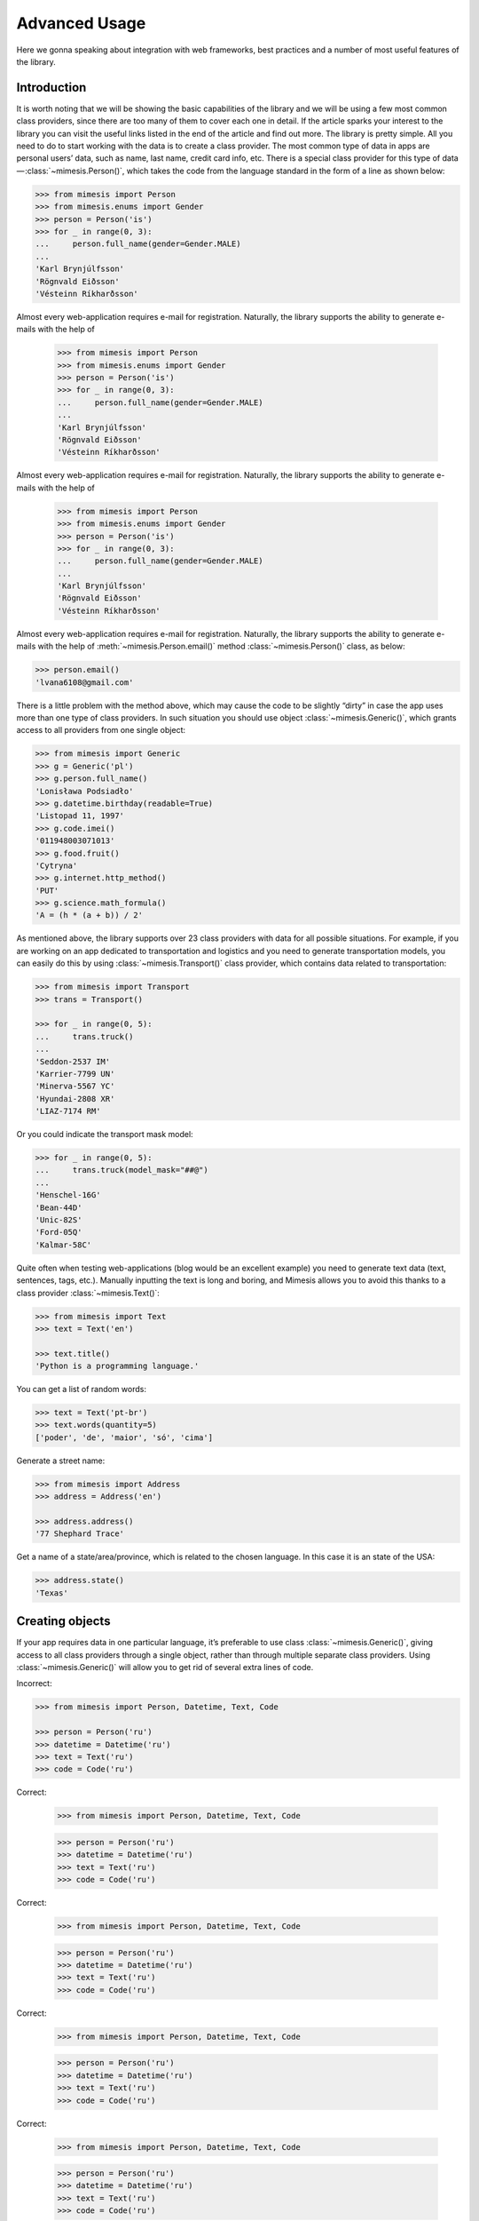==============
Advanced Usage
==============

Here we gonna speaking about integration with web frameworks, best practices
and a number of most useful features of the library.


Introduction
------------

It is worth noting that we will be showing the basic capabilities of the
library and we will be using a few most common class providers, since
there are too many of them to cover each one in detail. If the article
sparks your interest to the library you can visit the useful links
listed in the end of the article and find out more. The library is
pretty simple. All you need to do to start working with the data is to
create a class provider. The most common type of data in apps are
personal users’ data, such as name, last name, credit card info, etc.
There is a special class provider for this type of data — :class:`~mimesis.Person()`,
which takes the code from the language standard in the form of a line as
shown below:

.. code:: python

    >>> from mimesis import Person
    >>> from mimesis.enums import Gender
    >>> person = Person('is')
    >>> for _ in range(0, 3):
    ...     person.full_name(gender=Gender.MALE)
    ...
    'Karl Brynjúlfsson'
    'Rögnvald Eiðsson'
    'Vésteinn Ríkharðsson'

Almost every web-application requires e-mail for registration.
Naturally, the library supports the ability to generate e-mails with the
help of

    >>> from mimesis import Person
    >>> from mimesis.enums import Gender
    >>> person = Person('is')
    >>> for _ in range(0, 3):
    ...     person.full_name(gender=Gender.MALE)
    ...
    'Karl Brynjúlfsson'
    'Rögnvald Eiðsson'
    'Vésteinn Ríkharðsson'

Almost every web-application requires e-mail for registration.
Naturally, the library supports the ability to generate e-mails with the
help of

    >>> from mimesis import Person
    >>> from mimesis.enums import Gender
    >>> person = Person('is')
    >>> for _ in range(0, 3):
    ...     person.full_name(gender=Gender.MALE)
    ...
    'Karl Brynjúlfsson'
    'Rögnvald Eiðsson'
    'Vésteinn Ríkharðsson'

Almost every web-application requires e-mail for registration.
Naturally, the library supports the ability to generate e-mails with the
help of :meth:`~mimesis.Person.email()` method :class:`~mimesis.Person()` class, as below:

.. code:: python

    >>> person.email()
    'lvana6108@gmail.com'

There is a little problem with the method above, which may cause the
code to be slightly “dirty” in case the app uses more than one type of
class providers. In such situation you should use object :class:`~mimesis.Generic()`,
which grants access to all providers from one single object:

.. code:: python

    >>> from mimesis import Generic
    >>> g = Generic('pl')
    >>> g.person.full_name()
    'Lonisława Podsiadło'
    >>> g.datetime.birthday(readable=True)
    'Listopad 11, 1997'
    >>> g.code.imei()
    '011948003071013'
    >>> g.food.fruit()
    'Cytryna'
    >>> g.internet.http_method()
    'PUT'
    >>> g.science.math_formula()
    'A = (h * (a + b)) / 2'

As mentioned above, the library supports over 23 class providers
with data for all possible situations. For example, if you
are working on an app dedicated to transportation and logistics and you
need to generate transportation models, you can easily do this by using
:class:`~mimesis.Transport()` class provider, which contains data related to
transportation:

.. code:: python

    >>> from mimesis import Transport
    >>> trans = Transport()

    >>> for _ in range(0, 5):
    ...     trans.truck()
    ...
    'Seddon-2537 IM'
    'Karrier-7799 UN'
    'Minerva-5567 YC'
    'Hyundai-2808 XR'
    'LIAZ-7174 RM'

Or you could indicate the transport mask model:

.. code:: python

    >>> for _ in range(0, 5):
    ...     trans.truck(model_mask="##@")
    ...
    'Henschel-16G'
    'Bean-44D'
    'Unic-82S'
    'Ford-05Q'
    'Kalmar-58C'

Quite often when testing web-applications (blog would be an excellent
example) you need to generate text data (text, sentences, tags, etc.).
Manually inputting the text is long and boring, and Mimesis allows you
to avoid this thanks to a class provider :class:`~mimesis.Text()`:

.. code:: python

    >>> from mimesis import Text
    >>> text = Text('en')

    >>> text.title()
    'Python is a programming language.'

You can get a list of random words:

.. code:: python

    >>> text = Text('pt-br')
    >>> text.words(quantity=5)
    ['poder', 'de', 'maior', 'só', 'cima']

Generate a street name:

.. code:: python

    >>> from mimesis import Address
    >>> address = Address('en')

    >>> address.address()
    '77 Shephard Trace'

Get a name of a state/area/province, which is related to the chosen
language. In this case it is an state of the USA:

.. code:: python

    >>> address.state()
    'Texas'


Creating objects
----------------

If your app requires data in one particular language, it’s preferable to
use class :class:`~mimesis.Generic()`, giving access to all class providers through a
single object, rather than through multiple separate class providers.
Using :class:`~mimesis.Generic()` will allow you to get rid of several extra lines of
code.

Incorrect:

.. code:: python

    >>> from mimesis import Person, Datetime, Text, Code

    >>> person = Person('ru')
    >>> datetime = Datetime('ru')
    >>> text = Text('ru')
    >>> code = Code('ru')

Correct:



    >>> from mimesis import Person, Datetime, Text, Code

    >>> person = Person('ru')
    >>> datetime = Datetime('ru')
    >>> text = Text('ru')
    >>> code = Code('ru')

Correct:



    >>> from mimesis import Person, Datetime, Text, Code

    >>> person = Person('ru')
    >>> datetime = Datetime('ru')
    >>> text = Text('ru')
    >>> code = Code('ru')

Correct:



    >>> from mimesis import Person, Datetime, Text, Code

    >>> person = Person('ru')
    >>> datetime = Datetime('ru')
    >>> text = Text('ru')
    >>> code = Code('ru')

Correct:



    >>> from mimesis import Person, Datetime, Text, Code

    >>> person = Person('ru')
    >>> datetime = Datetime('ru')
    >>> text = Text('ru')
    >>> code = Code('ru')

Correct:

.. code:: python

    >>> from mimesis import Generic
    >>> generic = Generic('ru')

    >>> generic.person.username()
    'sherley3354'

    >>> generic.datetime.date()
    '14-05-2007'

Still correct:

.. code:: python

    >>> from mimesis import Person

    >>> p_en = Person('en')
    >>> p_sv = Person('sv')
    >>> # …

It means that importing class providers separately makes sense only if
you limit yourself to the data available through the class you imported,
otherwise it’s better to use

    >>> from mimesis import Person

    >>> p_en = Person('en')
    >>> p_sv = Person('sv')
    >>> # …

It means that importing class providers separately makes sense only if
you limit yourself to the data available through the class you imported,
otherwise it’s better to use

    >>> from mimesis import Person

    >>> p_en = Person('en')
    >>> p_sv = Person('sv')
    >>> # …

It means that importing class providers separately makes sense only if
you limit yourself to the data available through the class you imported,
otherwise it’s better to use

    >>> from mimesis import Person

    >>> p_en = Person('en')
    >>> p_sv = Person('sv')
    >>> # …

It means that importing class providers separately makes sense only if
you limit yourself to the data available through the class you imported,
otherwise it’s better to use

    >>> from mimesis import Person

    >>> p_en = Person('en')
    >>> p_sv = Person('sv')
    >>> # …

It means that importing class providers separately makes sense only if
you limit yourself to the data available through the class you imported,
otherwise it’s better to use

    >>> from mimesis import Person

    >>> p_en = Person('en')
    >>> p_sv = Person('sv')
    >>> # …

It means that importing class providers separately makes sense only if
you limit yourself to the data available through the class you imported,
otherwise it’s better to use

    >>> from mimesis import Person

    >>> p_en = Person('en')
    >>> p_sv = Person('sv')
    >>> # …

It means that importing class providers separately makes sense only if
you limit yourself to the data available through the class you imported,
otherwise it’s better to use :class:`~mimesis.Generic()`.


Using with ORM
--------------
First of all we would like to point out that Mimesis wasn’t developed to
be used with a certain database or ORM. The main problem the library
solves is generating valid data. Consequently, while there are no rigid
rules of working with the library, here are a few recommendations that
will help you keep your testing environment in order and will avert
growth of entropy within your project. Recommendations are quite simple
and are fully in tune with the Python spirit.

Despite the previous note, the need for test data usually occurs in
web-apps that perform certain operations (mostly CRUD) with a database.
We have some advice on organizing test data generation for web-apps.
Functions responsible for data generation and importing it to the
database should be kept close to the models, or even better as statistical
methods of the model they are related to. This is necessary to avoid running
around files when the model structure changes and you need to add a new filed.


Integration with Web Frameworks
-------------------------------

You simply need to define a static method that will run all the
manipulations related to the current model and call it when you need the
initial database loading, as demonstrated in the example below. Model
for Flask (Flask-SQLAlchemy) would look like this:

.. code:: python

    class Patient(db.Model):
        id = db.Column(db.Integer, primary_key=True)
        email = db.Column(db.String(120), unique=True)
        phone_number = db.Column(db.String(25))
        full_name = db.Column(db.String(100))
        weight = db.Column(db.String(64))
        height = db.Column(db.String(64))
        blood_type = db.Column(db.String(64))
        age = db.Column(db.Integer)

        def __init__(self, **kwargs):
            super(Patient, self).__init__(**kwargs)

        @staticmethod
        def _bootstrap(count=500, locale='en'):
            from mimesis import Person
            person = Person(locale)

            for _ in range(count):
                patient = Patient(
                    email=person.email(),
                    phone_number=person.telephone(),
                    full_name=person.full_name(),
                    age=person.age(minimum=18, maximum=45),
                    weight=person.weight(),
                    height=person.height(),
                    blood_type=person.blood_type()
                )

                db.session.add(patient)
                try:
                    db.session.commit()
                except IntegrityError:
                    db.session.rollback()

Now let’s transition to shell-mode:

.. code:: text

    (venv) ➜ python3 manage.py shell


And generate data. Beforehand, we need to make sure that the database
and the model in question are available.

.. code:: python

    >>> db
    <SQLAlchemy engine='sqlite:///db.sqlite'>

    >>> Patient
    <class 'app.models.Patient'>

    >>> # Generate 2к entries in English.
    >>> Patient()._bootstrap(count=2000, locale='en')


Inserting data into database
----------------------------

If you need to generate data and import it into a database we strongly
recommend generating data in chunks rather than *600k* at once. Keep
in mind the possible limitations of databases, ORM, etc. The smaller the
generated data chunks are, the faster the process will go.

Good:

.. code:: python

    >>> Patient()._bootstrap(count=2000, locale='de')

Very bad:

.. code:: python

    >>> Patient()._bootstrap(count=600000, locale='de')


Importing images
----------------

Class :class:`~mimesis.Internet()` boasts of several methods which generate image
links (more details here). Links to images locate on remote servers
would be enough, however, if you still want to have a number of random
images locally, you can download images generated by the respective
class :class:`~mimesis.Internet()` methods with the help of function
``download_image()`` from model utils:

.. code:: python

    >>> from mimesis import Internet
    >>> from mimesis.utils import download_image

    >>> net = Internet()

    >>> url = net.stock_image(width=1920, height=1080)
    >>> download_image(url=url, save_path='/some/path/')


Integration with third-party libraries
--------------------------------------

- `mimesis-factory`_ - Integration with ``factory_boy``.
- `pytest-mimesis`_ - is a pytest plugin that provides pytest fixtures for Mimesis providers.

.. _mimesis-factory: https://github.com/mimesis-lab/mimesis-factory
.. _pytest-mimesis: https://github.com/lk-geimfari/pytest-mimesis
